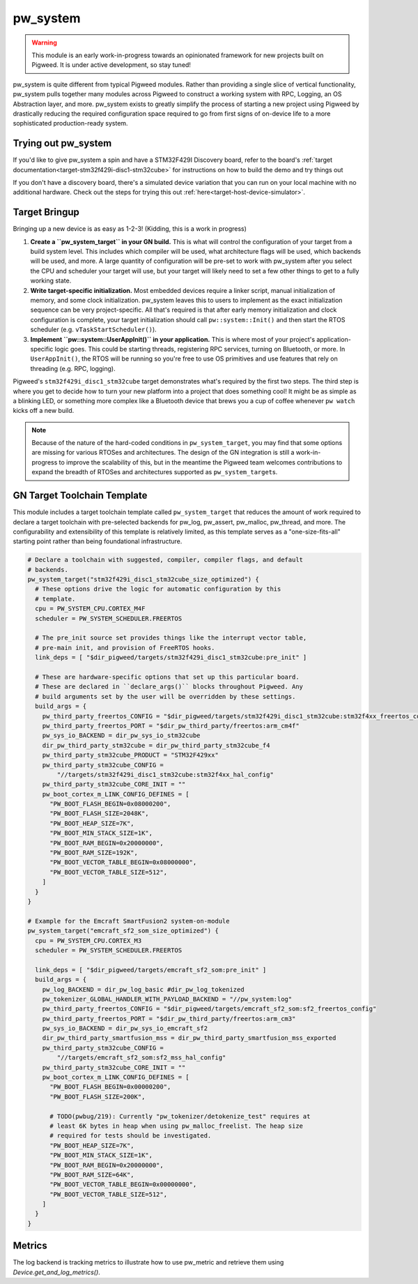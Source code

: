 .. _module-pw_system:

=========
pw_system
=========
.. warning::
  This module is an early work-in-progress towards an opinionated framework for
  new projects built on Pigweed. It is under active development, so stay tuned!

pw_system is quite different from typical Pigweed modules. Rather than providing
a single slice of vertical functionality, pw_system pulls together many modules
across Pigweed to construct a working system with RPC, Logging, an OS
Abstraction layer, and more. pw_system exists to greatly simplify the process
of starting a new project using Pigweed by drastically reducing the required
configuration space required to go from first signs of on-device life to a more
sophisticated production-ready system.

Trying out pw_system
====================
If you'd like to give pw_system a spin and have a STM32F429I Discovery board,
refer to the board's
:ref:`target documentation<target-stm32f429i-disc1-stm32cube>` for instructions
on how to build the demo and try things out

If you don't have a discovery board, there's a simulated device variation that
you can run on your local machine with no additional hardware. Check out the
steps for trying this out :ref:`here<target-host-device-simulator>`.

Target Bringup
==============
Bringing up a new device is as easy as 1-2-3! (Kidding, this is a work in
progress)

#. **Create a ``pw_system_target`` in your GN build.**
   This is what will control the configuration of your target from a build
   system level. This includes which compiler will be used, what architecture
   flags will be used, which backends will be used, and more. A large quantity
   of configuration will be pre-set to work with pw_system after you select the
   CPU and scheduler your target will use, but your target will likely need to
   set a few other things to get to a fully working state.
#. **Write target-specific initialization.**
   Most embedded devices require a linker script, manual initialization of
   memory, and some clock initialization. pw_system leaves this to users to
   implement as the exact initialization sequence can be very project-specific.
   All that's required is that after early memory initialization and clock
   configuration is complete, your target initialization should call
   ``pw::system::Init()`` and then start the RTOS scheduler (e.g.
   ``vTaskStartScheduler()``).
#. **Implement ``pw::system::UserAppInit()`` in your application.**
   This is where most of your project's application-specific logic goes. This
   could be starting threads, registering RPC services, turning on Bluetooth,
   or more. In ``UserAppInit()``, the RTOS will be running so you're free to use
   OS primitives and use features that rely on threading (e.g. RPC, logging).

Pigweed's ``stm32f429i_disc1_stm32cube`` target demonstrates what's required by
the first two steps. The third step is where you get to decide how to turn your
new platform into a project that does something cool! It might be as simple as
a blinking LED, or something more complex like a Bluetooth device that brews you
a cup of coffee whenever ``pw watch`` kicks off a new build.

.. note::
  Because of the nature of the hard-coded conditions in ``pw_system_target``,
  you may find that some options are missing for various RTOSes and
  architectures. The design of the GN integration is still a work-in-progress
  to improve the scalability of this, but in the meantime the Pigweed team
  welcomes contributions to expand the breadth of RTOSes and architectures
  supported as ``pw_system_target``\s.

GN Target Toolchain Template
============================
This module includes a target toolchain template called ``pw_system_target``
that reduces the amount of work required to declare a target toolchain with
pre-selected backends for pw_log, pw_assert, pw_malloc, pw_thread, and more.
The configurability and extensibility of this template is relatively limited,
as this template serves as a "one-size-fits-all" starting point rather than
being foundational infrastructure.

.. code-block::

  # Declare a toolchain with suggested, compiler, compiler flags, and default
  # backends.
  pw_system_target("stm32f429i_disc1_stm32cube_size_optimized") {
    # These options drive the logic for automatic configuration by this
    # template.
    cpu = PW_SYSTEM_CPU.CORTEX_M4F
    scheduler = PW_SYSTEM_SCHEDULER.FREERTOS

    # The pre_init source set provides things like the interrupt vector table,
    # pre-main init, and provision of FreeRTOS hooks.
    link_deps = [ "$dir_pigweed/targets/stm32f429i_disc1_stm32cube:pre_init" ]

    # These are hardware-specific options that set up this particular board.
    # These are declared in ``declare_args()`` blocks throughout Pigweed. Any
    # build arguments set by the user will be overridden by these settings.
    build_args = {
      pw_third_party_freertos_CONFIG = "$dir_pigweed/targets/stm32f429i_disc1_stm32cube:stm32f4xx_freertos_config"
      pw_third_party_freertos_PORT = "$dir_pw_third_party/freertos:arm_cm4f"
      pw_sys_io_BACKEND = dir_pw_sys_io_stm32cube
      dir_pw_third_party_stm32cube = dir_pw_third_party_stm32cube_f4
      pw_third_party_stm32cube_PRODUCT = "STM32F429xx"
      pw_third_party_stm32cube_CONFIG =
          "//targets/stm32f429i_disc1_stm32cube:stm32f4xx_hal_config"
      pw_third_party_stm32cube_CORE_INIT = ""
      pw_boot_cortex_m_LINK_CONFIG_DEFINES = [
        "PW_BOOT_FLASH_BEGIN=0x08000200",
        "PW_BOOT_FLASH_SIZE=2048K",
        "PW_BOOT_HEAP_SIZE=7K",
        "PW_BOOT_MIN_STACK_SIZE=1K",
        "PW_BOOT_RAM_BEGIN=0x20000000",
        "PW_BOOT_RAM_SIZE=192K",
        "PW_BOOT_VECTOR_TABLE_BEGIN=0x08000000",
        "PW_BOOT_VECTOR_TABLE_SIZE=512",
      ]
    }
  }

  # Example for the Emcraft SmartFusion2 system-on-module
  pw_system_target("emcraft_sf2_som_size_optimized") {
    cpu = PW_SYSTEM_CPU.CORTEX_M3
    scheduler = PW_SYSTEM_SCHEDULER.FREERTOS

    link_deps = [ "$dir_pigweed/targets/emcraft_sf2_som:pre_init" ]
    build_args = {
      pw_log_BACKEND = dir_pw_log_basic #dir_pw_log_tokenized
      pw_tokenizer_GLOBAL_HANDLER_WITH_PAYLOAD_BACKEND = "//pw_system:log"
      pw_third_party_freertos_CONFIG = "$dir_pigweed/targets/emcraft_sf2_som:sf2_freertos_config"
      pw_third_party_freertos_PORT = "$dir_pw_third_party/freertos:arm_cm3"
      pw_sys_io_BACKEND = dir_pw_sys_io_emcraft_sf2
      dir_pw_third_party_smartfusion_mss = dir_pw_third_party_smartfusion_mss_exported
      pw_third_party_stm32cube_CONFIG =
          "//targets/emcraft_sf2_som:sf2_mss_hal_config"
      pw_third_party_stm32cube_CORE_INIT = ""
      pw_boot_cortex_m_LINK_CONFIG_DEFINES = [
        "PW_BOOT_FLASH_BEGIN=0x00000200",
        "PW_BOOT_FLASH_SIZE=200K",

        # TODO(pwbug/219): Currently "pw_tokenizer/detokenize_test" requires at
        # least 6K bytes in heap when using pw_malloc_freelist. The heap size
        # required for tests should be investigated.
        "PW_BOOT_HEAP_SIZE=7K",
        "PW_BOOT_MIN_STACK_SIZE=1K",
        "PW_BOOT_RAM_BEGIN=0x20000000",
        "PW_BOOT_RAM_SIZE=64K",
        "PW_BOOT_VECTOR_TABLE_BEGIN=0x00000000",
        "PW_BOOT_VECTOR_TABLE_SIZE=512",
      ]
    }
  }


Metrics
=======
The log backend is tracking metrics to illustrate how to use pw_metric and
retrieve them using `Device.get_and_log_metrics()`.